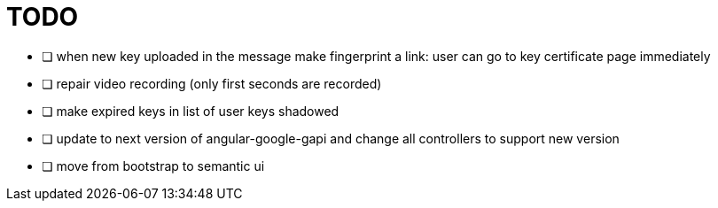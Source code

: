 
= TODO

* [ ] when new key uploaded in the message make fingerprint a link: user can go to key certificate page immediately
* [ ] repair video recording (only first seconds are recorded)
* [ ] make expired keys in list of user keys shadowed
* [ ] update to next version of angular-google-gapi and change all controllers to support new version
* [ ] move from bootstrap to semantic ui

